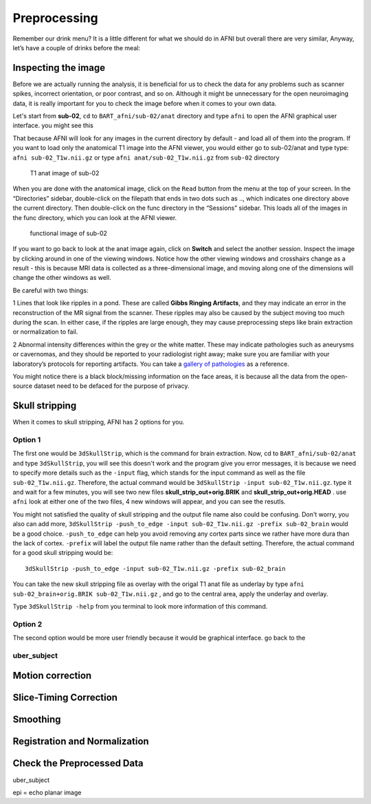 Preprocessing
=============

Remember our drink menu? It is a little different for what we should do in AFNI but overall there are very similar, Anyway, let’s have a couple of drinks before the meal:

Inspecting the image
^^^^^^^^^^^^^^^^^^^^

Before we are actually running the analysis, it is beneficial for us to check the data for any problems such as scanner spikes, incorrect orientation, or poor contrast, and so on. Although it might be 
unnecessary for the open neuroimaging data, it is really important for you to check the image before when it comes to your own data.

Let's start from **sub-02**, ``cd`` to ``BART_afni/sub-02/anat`` directory and type ``afni`` to open the AFNI graphical user interface. you might see this

.. image:: AFNI_cashlog.PNG

That because AFNI will look for any images in the current directory by default - and load all of them into the program. If you want to load only the anatomical T1 image into the AFNI viewer, you would 
either go to sub-02/anat and type type: ``afni sub-02_T1w.nii.gz`` or type ``afni anat/sub-02_T1w.nii.gz`` from ``sub-02`` directory

.. figure:: AFNI_inspect_anat.PNG

  T1 anat image of sub-02

When you are done with the anatomical image, click on the ``Read`` button from the menu at the top of your screen. In the “Directories” sidebar, double-click on the filepath that ends in two dots such as 
.., which indicates one directory above the current directory. Then double-click on the func directory in the “Sessions” sidebar. This loads all of the images in the func directory, which you can look at 
the AFNI viewer.

.. figure:: AFNI_inspect_func.PNG
  
   functional image of sub-02

If you want to go back to look at the anat image again, click on **Switch** and select the another session. Inspect the image by clicking around in one of the viewing windows. Notice how the other 
viewing windows and crosshairs change as a result - this is because MRI data is collected as a three-dimensional image, and moving along one of the dimensions will change the other windows as well.

Be careful with two things:
 
1 Lines that look like ripples in a pond. These are called **Gibbs Ringing Artifacts**, and they may indicate an error in the reconstruction of the MR signal from the scanner. These ripples may also be 
caused by the subject moving too much during the scan. In either case, if the ripples are large enough, they may cause preprocessing steps like brain extraction or normalization to fail.

.. image:: AFNI_Gibbt.gif

2 Abnormal intensity differences within the grey or the white matter. These may indicate pathologies such as aneurysms or cavernomas, and they should be reported to your radiologist right away; make sure 
you are familiar with your laboratory’s protocols for reporting artifacts. You can take a `gallery of pathologies <http://www.mrishark.com/brain1.html/>`__ as a reference. 

You might notice there is a black block/missing information on the face areas, it is because all the data from the open-source dataset need to be defaced for the purpose of privacy.

Skull stripping
^^^^^^^^^^^^^^

When it comes to skull stripping, AFNI has 2 options for you. 

Option 1 
********

The first one would be ``3dSkullStrip``, which is the command for brain extraction. Now, cd to ``BART_afni/sub-02/anat`` and type ``3dSkullStrip``, you will see this doesn't work and the program give you 
error messages, it is because we need to specify more details such as the ``-input`` flag, which stands for the input command as well as the file ``sub-02_T1w.nii.gz``. Therefore, the actual command 
would be ``3dSkullStrip -input sub-02_T1w.nii.gz``. type it and wait for a few minutes, you will see two new files **skull_strip_out+orig.BRIK** and **skull_strip_out+orig.HEAD** . use ``afni`` look at 
either one of the two files, 4 new windows will appear, and you can see the resutls.
 
.. image:: AFNI_skull_option1.PNG

You might not satisfied the quality of skull stripping and the output file name also could be confusing. Don't worry, you also can add more, ``3dSkullStrip -push_to_edge -input sub-02_T1w.nii.gz -prefix 
sub-02_brain`` would be a good choice. ``-push_to_edge`` can help you avoid removing any cortex parts since we rather have more dura than the lack of cortex. ``-prefix`` will label the output file name 
rather than the default setting. Therefore, the actual command for a good skull stripping would be::

  3dSkullStrip -push_to_edge -input sub-02_T1w.nii.gz -prefix sub-02_brain
 
You can take the new skull stripping file as overlay with the origal T1 anat file as underlay by type ``afni sub-02_brain+orig.BRIK sub-02_T1w.nii.gz`` , and go to the central area, apply the underlay 
and overlay.

.. image:: AFNI_underlay.PNG

.. image:: AFNI_overlay.PNG

.. image:: AFNI_skull_quality.PNG
 
Type ``3dSkullStrip -help`` from you terminal to look more information of this command.

Option 2
******** 

The second option would be more user friendly because it would be graphical interface. go back to the 

uber_subject 
************

.. image:: AFNI_preprocess.png

Motion correction
^^^^^^^^^^^^^^^^^

Slice-Timing Correction
^^^^^^^^^^^^^^^^^^^^^^^

Smoothing
^^^^^^^^^

Registration and Normalization
^^^^^^^^^^^^^^^^^^^^^^^^^^^^^^

Check the Preprocessed Data
^^^^^^^^^^^^^^^^^^^^^^^^^^^

uber_subject



epi = echo planar image
